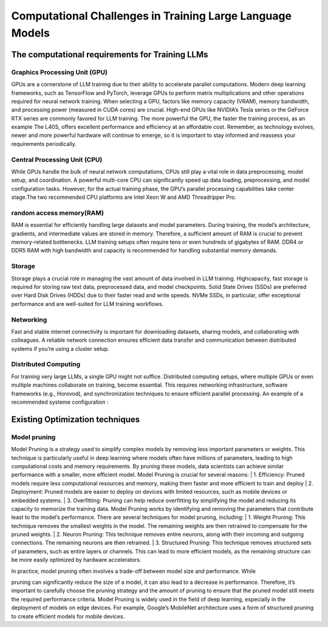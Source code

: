 Computational Challenges in Training Large Language Models
=========================================================
The computational requirements for Training LLMs
-------------------------------------------------
Graphics Processing Unit (GPU)
~~~~~~~~~~~~~~~~~~~~~~~~~~~~~~~
GPUs are a cornerstone of LLM training due to their ability to accelerate parallel computations.
Modern deep learning frameworks, such as TensorFlow and PyTorch, leverage GPUs to perform matrix
multiplications and other operations required for neural network training. When selecting a GPU,
factors like memory capacity (VRAM), memory bandwidth, and processing power (measured in CUDA
cores) are crucial. High-end GPUs like NVIDIA’s Tesla series or the GeForce RTX series are commonly
favored for LLM training. The more powerful the GPU, the faster the training process, as an example
The L40S, offers excellent performance and efficiency at an affordable cost. Remember, as technology
evolves, newer and more powerful hardware will continue to emerge, so it is important to stay informed
and reassess your requirements periodically.

Central Processing Unit (CPU)
~~~~~~~~~~~~~~~~~~~~~~~~~~~~~~
While GPUs handle the bulk of neural network computations, CPUs still play a vital role in data
preprocessing, model setup, and coordination. A powerful multi-core CPU can significantly speed up
data loading, preprocessing, and model configuration tasks. However, for the actual training phase,
the GPU’s parallel processing capabilities take center stage.The two recommended CPU platforms are
Intel Xeon W and AMD Threadripper Pro.

random access memory(RAM)
~~~~~~~~~~~~~~~~~~~~~~~~~~
RAM is essential for efficiently handling large datasets and model parameters. During training, the
model’s architecture, gradients, and intermediate values are stored in memory. Therefore, a sufficient
amount of RAM is crucial to prevent memory-related bottlenecks. LLM training setups often require
tens or even hundreds of gigabytes of RAM. DDR4 or DDR5 RAM with high bandwidth and capacity
is recommended for handling substantial memory demands.

Storage
~~~~~~~~
Storage plays a crucial role in managing the vast amount of data involved in LLM training. Highcapacity, fast storage is required for storing raw text data, preprocessed data, and model checkpoints.
Solid State Drives (SSDs) are preferred over Hard Disk Drives (HDDs) due to their faster read and
write speeds. NVMe SSDs, in particular, offer exceptional performance and are well-suited for LLM
training workflows.

Networking
~~~~~~~~~~
Fast and stable internet connectivity is important for downloading datasets, sharing models, and
collaborating with colleagues. A reliable network connection ensures efficient data transfer and communication between distributed systems if you’re using a cluster setup.

Distributed Computing
~~~~~~~~~~~~~~~~~~~~~~
For training very large LLMs, a single GPU might not suffice. Distributed computing setups, where
multiple GPUs or even multiple machines collaborate on training, become essential. This requires
networking infrastructure, software frameworks (e.g., Horovod), and synchronization techniques to
ensure efficient parallel processing. An example of a recommended systeme configuration :

.. figure:: ../Images/NVIDIA_Configuration.png
   :width: 80%
   :align: center
   :alt: Alternative text for the image

Existing Optimization techniques
--------------------------------
Model pruning
~~~~~~~~~~~~~
Model Pruning is a strategy used to simplify complex models by removing less important parameters
or weights. This technique is particularly useful in deep learning where models often have millions of
parameters, leading to high computational costs and memory requirements. By pruning these models,
data scientists can achieve similar performance with a smaller, more efficient model.
Model Pruning is crucial for several reasons:
| 1. Efficiency: Pruned models require less computational resources and memory, making them
faster and more efficient to train and deploy
| 2. Deployment: Pruned models are easier to deploy on devices with limited resources, such as
mobile devices or embedded systems.
| 3. Overfitting: Pruning can help reduce overfitting by simplifying the model and reducing its
capacity to memorize the training data.
Model Pruning works by identifying and removing the parameters that contribute least to the
model’s performance. There are several techniques for model pruning, including:
| 1. Weight Pruning: This technique removes the smallest weights in the model. The remaining
weights are then retrained to compensate for the pruned weights.
| 2. Neuron Pruning: This technique removes entire neurons, along with their incoming and outgoing connections. The remaining neurons are then retrained.
| 3. Structured Pruning: This technique removes structured sets of parameters, such as entire
layers or channels. This can lead to more efficient models, as the remaining structure can be
more easily optimized by hardware accelerators.

| In practice, model pruning often involves a trade-off between model size and performance. While
pruning can significantly reduce the size of a model, it can also lead to a decrease in performance.
Therefore, it’s important to carefully choose the pruning strategy and the amount of pruning to ensure
that the pruned model still meets the required performance criteria.
Model Pruning is widely used in the field of deep learning, especially in the deployment of models
on edge devices. For example, Google’s MobileNet architecture uses a form of structured pruning to
create efficient models for mobile devices.

